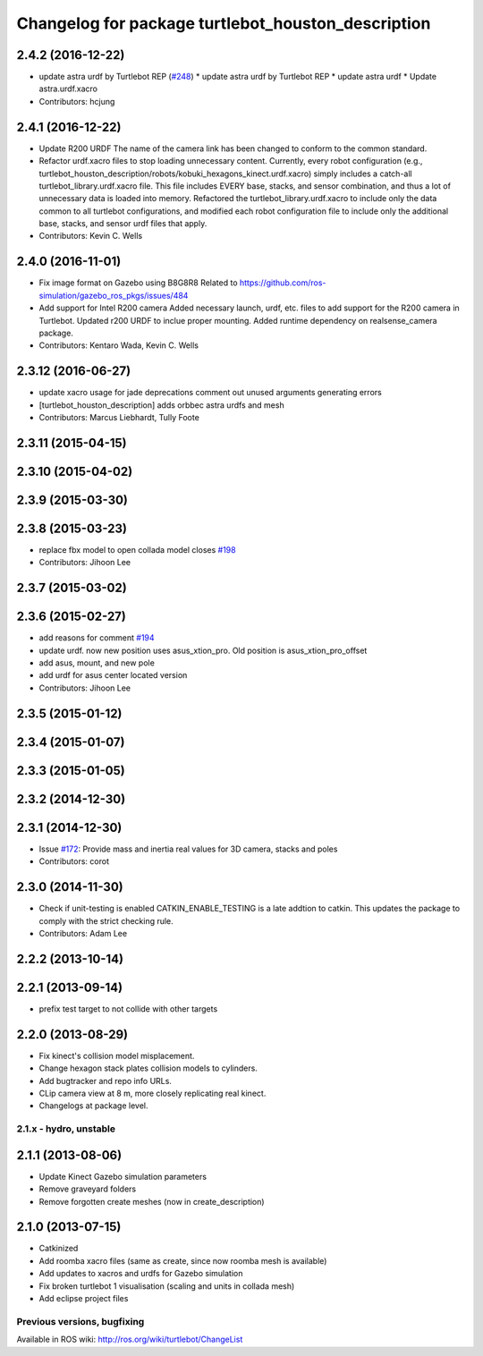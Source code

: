 ^^^^^^^^^^^^^^^^^^^^^^^^^^^^^^^^^^^^^^^^^^^
Changelog for package turtlebot_houston_description
^^^^^^^^^^^^^^^^^^^^^^^^^^^^^^^^^^^^^^^^^^^

2.4.2 (2016-12-22)
------------------
* update astra urdf by Turtlebot REP (`#248 <https://github.com/turtlebot/turtlebot/issues/248>`_)
  * update astra urdf by Turtlebot REP
  * update astra urdf
  * Update astra.urdf.xacro
* Contributors: hcjung

2.4.1 (2016-12-22)
------------------
* Update R200 URDF
  The name of the camera link has been changed to
  conform to the common standard.
* Refactor urdf.xacro files to stop loading unnecessary content.
  Currently, every robot configuration (e.g.,
  turtlebot_houston_description/robots/kobuki_hexagons_kinect.urdf.xacro)
  simply includes a catch-all turtlebot_library.urdf.xacro file.
  This file includes EVERY base, stacks, and sensor combination,
  and thus a lot of unnecessary data is loaded into memory.
  Refactored the turtlebot_library.urdf.xacro to include only
  the data common to all turtlebot configurations, and modified
  each robot configuration file to include only the additional base,
  stacks, and sensor urdf files that apply.
* Contributors: Kevin C. Wells

2.4.0 (2016-11-01)
------------------
* Fix image format on Gazebo using B8G8R8
  Related to https://github.com/ros-simulation/gazebo_ros_pkgs/issues/484
* Add support for Intel R200 camera
  Added necessary launch, urdf, etc. files to
  add support for the R200 camera in Turtlebot.
  Updated r200 URDF to inclue proper mounting.
  Added runtime dependency on realsense_camera package.
* Contributors: Kentaro Wada, Kevin C. Wells

2.3.12 (2016-06-27)
-------------------
* update xacro usage for jade deprecations
  comment out unused arguments generating errors
* [turtlebot_houston_description] adds orbbec astra urdfs and mesh
* Contributors: Marcus Liebhardt, Tully Foote

2.3.11 (2015-04-15)
-------------------

2.3.10 (2015-04-02)
-------------------

2.3.9 (2015-03-30)
------------------

2.3.8 (2015-03-23)
------------------
* replace fbx model to open collada model closes `#198 <https://github.com/turtlebot/turtlebot/issues/198>`_
* Contributors: Jihoon Lee

2.3.7 (2015-03-02)
------------------

2.3.6 (2015-02-27)
------------------
* add reasons for comment `#194 <https://github.com/turtlebot/turtlebot/issues/194>`_
* update urdf. now new position uses asus_xtion_pro. Old position is asus_xtion_pro_offset
* add asus, mount, and new pole
* add urdf for asus center located version
* Contributors: Jihoon Lee

2.3.5 (2015-01-12)
------------------

2.3.4 (2015-01-07)
------------------

2.3.3 (2015-01-05)
------------------

2.3.2 (2014-12-30)
------------------

2.3.1 (2014-12-30)
------------------
* Issue `#172 <https://github.com/turtlebot/turtlebot/issues/172>`_: Provide mass and inertia real values for 3D camera, stacks and poles
* Contributors: corot

2.3.0 (2014-11-30)
------------------
* Check if unit-testing is enabled
  CATKIN_ENABLE_TESTING is a late addtion to catkin. This updates the
  package to comply with the strict checking rule.
* Contributors: Adam Lee

2.2.2 (2013-10-14)
------------------

2.2.1 (2013-09-14)
------------------
* prefix test target to not collide with other targets

2.2.0 (2013-08-29)
------------------
* Fix kinect's collision model misplacement.
* Change hexagon stack plates collision models to cylinders.
* Add bugtracker and repo info URLs.
* CLip camera view at 8 m, more closely replicating real kinect.
* Changelogs at package level.


2.1.x - hydro, unstable
=======================

2.1.1 (2013-08-06)
------------------
* Update Kinect Gazebo simulation parameters
* Remove graveyard folders
* Remove forgotten create meshes (now in create_description)

2.1.0 (2013-07-15)
------------------
* Catkinized
* Add roomba xacro files (same as create, since now roomba mesh is available)
* Add updates to xacros and urdfs for Gazebo simulation
* Fix broken turtlebot 1 visualisation (scaling and units in collada mesh)
* Add eclipse project files


Previous versions, bugfixing
============================

Available in ROS wiki: http://ros.org/wiki/turtlebot/ChangeList
